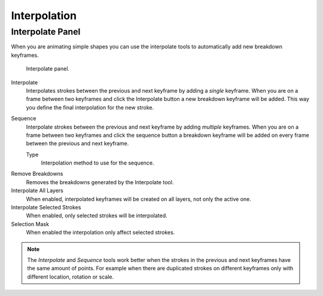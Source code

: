 
*************
Interpolation
*************

Interpolate Panel
=================

When you are animating simple shapes you can use the interpolate tools
to automatically add new breakdown keyframes.

.. figure:: /images/grease-pencil_animation_interpolation-panel.png

   Interpolate panel.

Interpolate
   Interpolates strokes between the previous and next keyframe by adding a *single* keyframe.
   When you are on a frame between two keyframes and click the Interpolate button
   a new breakdown keyframe will be added. This way you define
   the final interpolation for the new stroke.

Sequence
   Interpolate strokes between the previous and next keyframe by adding *multiple* keyframes.
   When you are on a frame between two keyframes and click the sequence button
   a breakdown keyframe will be added on every frame between the previous and next keyframe.

   Type
      Interpolation method to use for the sequence.

.. _bpy.ops.gpencil.interpolate_reverse:

Remove Breakdowns
   Removes the breakdowns generated by the Interpolate tool.

Interpolate All Layers
   When enabled, interpolated keyframes will be created on all layers, not only the active one.

Interpolate Selected Strokes
   When enabled, only selected strokes will be interpolated.

Selection Mask
   When enabled the interpolation only affect selected strokes.

.. note::

   The *Interpolate* and *Sequence* tools work better when the strokes in the previous and next keyframes
   have the same amount of points. For example when there are duplicated strokes on different keyframes
   only with different location, rotation or scale.

